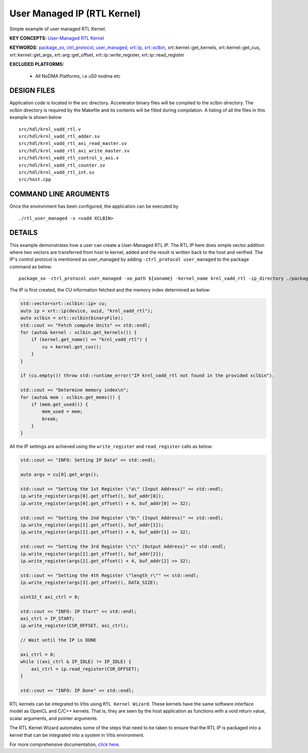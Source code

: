 User Managed IP (RTL Kernel)
============================

Simple example of user managed RTL Kernel.

**KEY CONCEPTS:** `User-Managed RTL Kernel <https://www.xilinx.com/html_docs/xilinx2021_1/vitis_doc/devrtlkernel.html#lvg1620349851355>`__

**KEYWORDS:** `package_xo <https://www.xilinx.com/html_docs/xilinx2021_1/vitis_doc/package_xo.html#fsi1542298725587__section_zzf_f5y_q3b>`__, `ctrl_protocol <https://www.xilinx.com/html_docs/xilinx2021_1/vitis_doc/package_xo.html#fsi1542298725587__section_mhz_2p5_5fb>`__, `user_managed <https://www.xilinx.com/html_docs/xilinx2021_1/vitis_doc/devrtlkernel.html#lvg1620349851355>`__, `xrt::ip <https://www.xilinx.com/html_docs/xilinx2021_1/vitis_doc/devhostapp.html#jln1620691667890>`__, `xrt::xclbin <https://www.xilinx.com/html_docs/xilinx2021_1/vitis_doc/devhostapp.html#zja1524097906844>`__, xrt::kernel::get_kernels, xrt::kernel::get_cus, xrt::kernel::get_args, xrt::arg::get_offset, xrt::ip::write_register, xrt::ip::read_register

**EXCLUDED PLATFORMS:** 

 - All NoDMA Platforms, i.e u50 nodma etc

DESIGN FILES
------------

Application code is located in the src directory. Accelerator binary files will be compiled to the xclbin directory. The xclbin directory is required by the Makefile and its contents will be filled during compilation. A listing of all the files in this example is shown below

::

   src/hdl/krnl_vadd_rtl.v
   src/hdl/krnl_vadd_rtl_adder.sv
   src/hdl/krnl_vadd_rtl_axi_read_master.sv
   src/hdl/krnl_vadd_rtl_axi_write_master.sv
   src/hdl/krnl_vadd_rtl_control_s_axi.v
   src/hdl/krnl_vadd_rtl_counter.sv
   src/hdl/krnl_vadd_rtl_int.sv
   src/host.cpp
   
COMMAND LINE ARGUMENTS
----------------------

Once the environment has been configured, the application can be executed by

::

   ./rtl_user_managed -x <vadd XCLBIN>

DETAILS
-------

This example demonstrates how a user can create a User-Managed RTL IP. The RTL IP here does simple vector addition where two vectors are transferred from host to kernel, added and the result is written back to the host and verified. The IP's control protocol is mentioned as user_managed by adding ``-ctrl_protocol user_managed`` to the package command as below: 

::

   package_xo -ctrl_protocol user_managed -xo_path ${xoname} -kernel_name krnl_vadd_rtl -ip_directory ./packaged_kernel_${suffix}

The IP is first created, the CU information fetched and the memory index determined as below:  

.. code:: cpp

   std::vector<xrt::xclbin::ip> cu;
   auto ip = xrt::ip(device, uuid, "krnl_vadd_rtl");
   auto xclbin = xrt::xclbin(binaryFile);
   std::cout << "Fetch compute Units" << std::endl;
   for (auto& kernel : xclbin.get_kernels()) {
       if (kernel.get_name() == "krnl_vadd_rtl") {
           cu = kernel.get_cus();
       }
   }
   
   if (cu.empty()) throw std::runtime_error("IP krnl_vadd_rtl not found in the provided xclbin");
   
   std::cout << "Determine memory index\n";
   for (auto& mem : xclbin.get_mems()) {
       if (mem.get_used()) {
           mem_used = mem;
           break;
       }
   }

All the IP settings are achieved using the ``write_register`` and ``read_register`` calls as below:

.. code:: cpp

   std::cout << "INFO: Setting IP Data" << std::endl;
   
   auto args = cu[0].get_args();
   
   std::cout << "Setting the 1st Register \"a\" (Input Address)" << std::endl;
   ip.write_register(args[0].get_offset(), buf_addr[0]);
   ip.write_register(args[0].get_offset() + 4, buf_addr[0] >> 32);
   
   std::cout << "Setting the 2nd Register \"b\" (Input Address)" << std::endl;
   ip.write_register(args[1].get_offset(), buf_addr[1]);
   ip.write_register(args[1].get_offset() + 4, buf_addr[1] >> 32);
   
   std::cout << "Setting the 3rd Register \"c\" (Output Address)" << std::endl;
   ip.write_register(args[2].get_offset(), buf_addr[2]);
   ip.write_register(args[2].get_offset() + 4, buf_addr[2] >> 32);
   
   std::cout << "Setting the 4th Register \"length_r\"" << std::endl;
   ip.write_register(args[3].get_offset(), DATA_SIZE);
   
   uint32_t axi_ctrl = 0;
   
   std::cout << "INFO: IP Start" << std::endl;
   axi_ctrl = IP_START;
   ip.write_register(CSR_OFFSET, axi_ctrl);
   
   // Wait until the IP is DONE
   
   axi_ctrl = 0;
   while ((axi_ctrl & IP_IDLE) != IP_IDLE) {
       axi_ctrl = ip.read_register(CSR_OFFSET);
   }
   
   std::cout << "INFO: IP Done" << std::endl;

RTL kernels can be integrated to Vitis using ``RTL Kernel Wizard``.
These kernels have the same software interface model as OpenCL and C/C++
kernels. That is, they are seen by the host application as functions
with a void return value, scalar arguments, and pointer arguments.

The RTL Kernel Wizard automates some of the steps that need to be taken
to ensure that the RTL IP is packaged into a kernel that can be
integrated into a system in Vitis environment.

For more comprehensive documentation, `click here <http://xilinx.github.io/Vitis_Accel_Examples>`__.